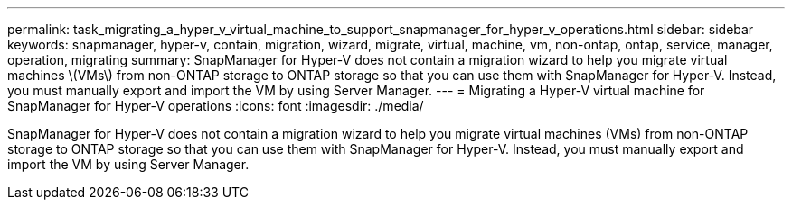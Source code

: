 ---
permalink: task_migrating_a_hyper_v_virtual_machine_to_support_snapmanager_for_hyper_v_operations.html
sidebar: sidebar
keywords: snapmanager, hyper-v, contain, migration, wizard, migrate, virtual, machine, vm, non-ontap, ontap, service, manager, operation, migrating
summary: SnapManager for Hyper-V does not contain a migration wizard to help you migrate virtual machines \(VMs\) from non-ONTAP storage to ONTAP storage so that you can use them with SnapManager for Hyper-V. Instead, you must manually export and import the VM by using Server Manager.
---
= Migrating a Hyper-V virtual machine for SnapManager for Hyper-V operations
:icons: font
:imagesdir: ./media/

[.lead]
SnapManager for Hyper-V does not contain a migration wizard to help you migrate virtual machines (VMs) from non-ONTAP storage to ONTAP storage so that you can use them with SnapManager for Hyper-V. Instead, you must manually export and import the VM by using Server Manager.
